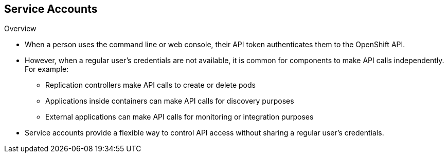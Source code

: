 
:scrollbar:
:data-uri:
== Service Accounts
:noaudio:

.Overview

* When a person uses the command line or web console, their API token
authenticates them to the OpenShift API.
* However, when a regular user's
credentials are not available, it is common for components to make API calls
independently. For example:

** Replication controllers make API calls to create or delete pods
** Applications inside containers can make API calls for discovery purposes
** External applications can make API calls for monitoring or integration purposes

* Service accounts provide a flexible way to control API access without sharing a regular user's credentials.


ifdef::showscript[]

=== Transcript


endif::showscript[]

